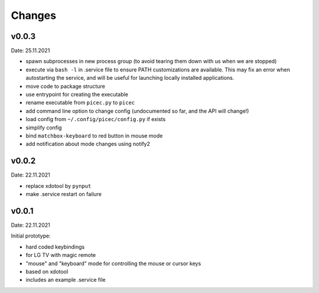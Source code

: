 Changes
-------

v0.0.3
~~~~~~
Date: 25.11.2021

- spawn subprocesses in new process group
  (to avoid tearing them down with us when we are stopped)
- execute via ``bash -l`` in .service file to ensure PATH customizations are
  available. This may fix an error when autostarting the service, and will
  be useful for launching locally installed applications.
- move code to package structure
- use entrypoint for creating the executable
- rename executable from ``picec.py`` to ``picec``
- add command line option to change config
  (undocumented so far, and the API will change!)
- load config from ``~/.config/picec/config.py`` if exists
- simplify config
- bind ``matchbox-keyboard`` to red button in mouse mode
- add notification about mode changes using notify2


v0.0.2
~~~~~~
Date: 22.11.2021

- replace xdotool by ``pynput``
- make .service restart on failure


v0.0.1
~~~~~~
Date: 22.11.2021

Initial prototype:

- hard coded keybindings
- for LG TV with magic remote
- "mouse" and "keyboard" mode for controlling the mouse or cursor keys
- based on xdotool
- includes an example .service file
